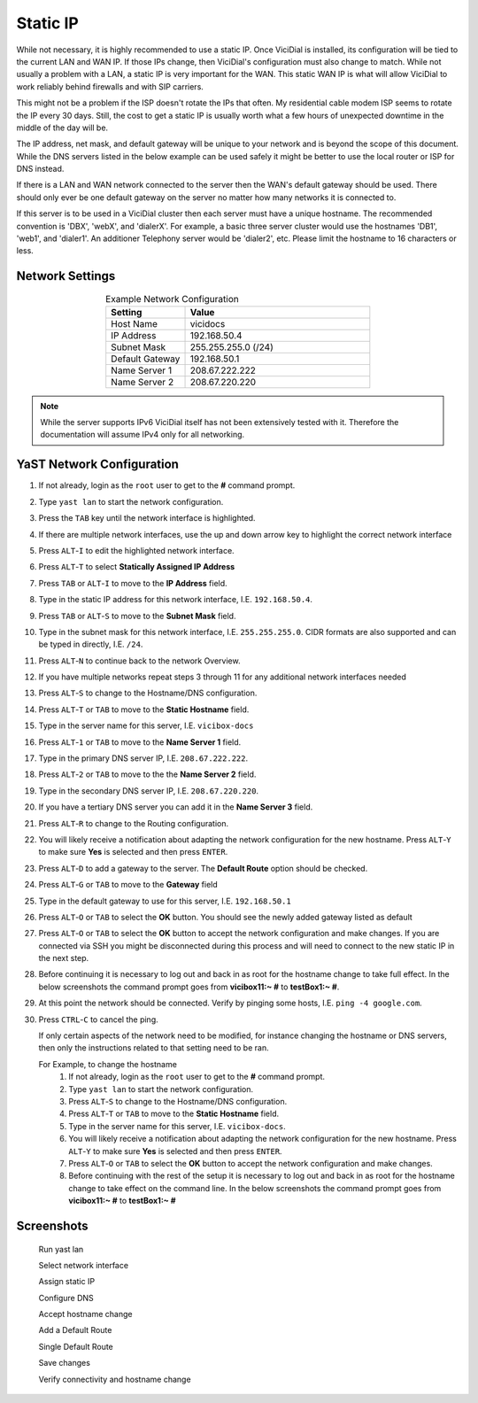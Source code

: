 
Static IP
=========

While not necessary, it is highly recommended to use a static IP. Once ViciDial is installed, its configuration will be tied to the current LAN and WAN IP. If those IPs change, then ViciDial's configuration must also change to match. While not usually a problem with a LAN, a static IP is very important for the WAN. This static WAN IP is what will allow ViciDial to work reliably behind firewalls and with SIP carriers.

This might not be a problem if the ISP doesn't rotate the IPs that often. My residential cable modem ISP seems to rotate the IP every 30 days. Still, the cost to get a static IP is usually worth what a few hours of unexpected downtime in the middle of the day will be.

The IP address, net mask, and default gateway will be unique to your network and is beyond the scope of this document. While the DNS servers listed in the below example can be used safely it might be better to use the local router or ISP for DNS instead.

If there is a LAN and WAN network connected to the server then the WAN's default gateway should be used. There should only ever be one default gateway on the server no matter how many networks it is connected to.

If this server is to be used in a ViciDial cluster then each server must have a unique hostname. The recommended convention is 'DBX', 'webX', and 'dialerX'. For example, a basic three server cluster would use the hostnames 'DB1', 'web1', and 'dialer1'. An additioner Telephony server would be 'dialer2', etc. Please limit the hostname to 16 characters or less.

Network Settings
----------------
.. list-table:: Example Network Configuration
   :widths: 30 70
   :header-rows: 1
   :align: center

   * - Setting
     - Value
   * - Host Name
     - vicidocs
   * - IP Address
     - 192.168.50.4
   * - Subnet Mask
     - 255.255.255.0 (/24)
   * - Default Gateway
     - 192.168.50.1
   * - Name Server 1
     - 208.67.222.222
   * - Name Server 2
     - 208.67.220.220

.. note:: 
   While the server supports IPv6 ViciDial itself has not been extensively tested with it. Therefore the documentation will assume IPv4 only for all networking.

YaST Network Configuration
--------------------------
#. If not already, login as the ``root`` user to get to the **#** command prompt.
#. Type ``yast lan`` to start the network configuration.
#. Press the ``TAB`` key until the network interface is highlighted.
#. If there are multiple network interfaces, use the up and down arrow key to highlight the correct network interface
#. Press ``ALT``-``I`` to edit the highlighted network interface.
#. Press ``ALT``-``T`` to select **Statically Assigned IP Address**
#. Press ``TAB`` or ``ALT``-``I`` to move to the **IP Address** field.
#. Type in the static IP address for this network interface, I.E. ``192.168.50.4``.
#. Press ``TAB`` or ``ALT``-``S`` to move to the **Subnet Mask** field.
#. Type in the subnet mask for this network interface, I.E. ``255.255.255.0``. CIDR formats are also supported and can be typed in directly, I.E. ``/24``.
#. Press ``ALT``-``N`` to continue back to the network Overview.
#. If you have multiple networks repeat steps 3 through 11 for any additional network interfaces needed
#. Press ``ALT``-``S`` to change to the Hostname/DNS configuration.
#. Press ``ALT``-``T`` or ``TAB`` to move to the **Static Hostname** field.
#. Type in the server name for this server, I.E. ``vicibox-docs``
#. Press ``ALT``-``1`` or ``TAB`` to move to the **Name Server 1** field.
#. Type in the primary DNS server IP, I.E. ``208.67.222.222``.
#. Press ``ALT``-``2`` or ``TAB`` to move to the the **Name Server 2** field.
#. Type in the secondary DNS server IP, I.E. ``208.67.220.220``.
#. If you have a tertiary DNS server you can add it in the **Name Server 3** field.
#. Press ``ALT``-``R`` to change to the Routing configuration.
#. You will likely receive a notification about adapting the network configuration for the new hostname. Press ``ALT``-``Y`` to make sure **Yes** is selected and then press ``ENTER``.
#. Press ``ALT``-``D`` to add a gateway to the server. The **Default Route** option should be checked.
#. Press ``ALT``-``G`` or ``TAB`` to move to the **Gateway** field
#. Type in the default gateway to use for this server, I.E. ``192.168.50.1``
#. Press ``ALT``-``O`` or ``TAB`` to select the **OK** button. You should see the newly added gateway listed as default
#. Press ``ALT``-``O`` or ``TAB`` to select the **OK** button to accept the network configuration and make changes. If you are connected via SSH you might be disconnected during this process and will need to connect to the new static IP in the next step.
#. Before continuing it is necessary to log out and back in as root for the hostname change to take full effect. In the below screenshots the command prompt goes from **vicibox11\:~ #** to **testBox1\:~ #**.
#. At this point the network should be connected. Verify by pinging some hosts, I.E. ``ping -4 google.com``.
#. Press ``CTRL``-``C`` to cancel the ping.

   If only certain aspects of the network need to be modified, for instance changing the hostname or DNS servers, then only the instructions related to that setting need to be ran.

   For Example, to change the hostname
      #. If not already, login as the ``root`` user to get to the **#** command prompt.
      #. Type ``yast lan`` to start the network configuration.
      #. Press ``ALT``-``S`` to change to the Hostname/DNS configuration.
      #. Press ``ALT``-``T`` or ``TAB`` to move to the **Static Hostname** field.
      #. Type in the server name for this server, I.E. ``vicibox-docs``.
      #. You will likely receive a notification about adapting the network configuration for the new hostname. Press ``ALT``-``Y`` to make sure **Yes** is selected and then press ``ENTER``.
      #. Press ``ALT``-``O`` or ``TAB`` to select the **OK** button to accept the network configuration and make changes.
      #. Before continuing with the rest of the setup it is necessary to log out and back in as root for the hostname change to take effect on the command line. In the below screenshots the command prompt goes from **vicibox11\:~ #** to **testBox1\:~ #**

Screenshots
-----------
   Run yast lan
      .. image:: static-ip-1.png
         :alt: Login as root user, run 'yast lan'
         :width: 640

   Select network interface
      .. image:: static-ip-2.png
         :alt: Select the network interface to configure
         :width: 640

   Assign static IP
      .. image:: static-ip-3.png
         :alt: Select static IP and configure the IP Address and Subnet Mask
         :width: 640

   Configure DNS
      .. image:: static-ip-4.png
         :alt: Assign a meaningful hostname and DNS servers
         :width: 640

   Accept hostname change
      .. image:: static-ip-5.png
         :alt: Accept the new hostname and adapt the network configuration
         :width: 640

   Add a Default Route
      .. image:: static-ip-6.png
         :alt: Add a default route to the server
         :width: 640

   Single Default Route
      .. image:: static-ip-7.png
         :alt: Only one default gateway should exist
         :width: 640

   Save changes
      .. image:: static-ip-8.png
         :alt: Save changes and apply network configuration
         :width: 640

   Verify connectivity and hostname change
      .. image:: static-ip-9.png
         :alt: Verify network connectivity and hostname chane
         :width: 640